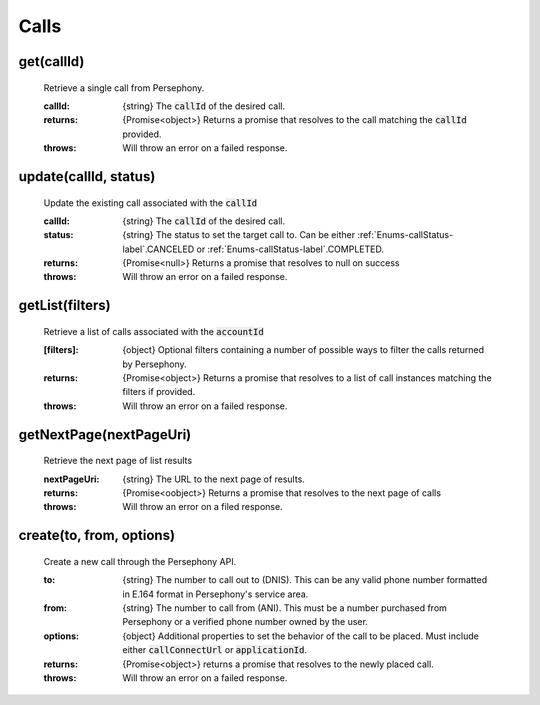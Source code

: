 Calls
======

get(callId)
^^^^^^^^^^^

    Retrieve a single call from Persephony.

    :callId: {string} The :code:`callId` of the desired call.

    :returns: {Promise<object>} Returns a promise that resolves to the call matching the :code:`callId` provided.
    :throws: Will throw an error on a failed response.

update(callId, status)
^^^^^^^^^^^^^^^^^^^^^^^^

    Update the existing call associated with the :code:`callId`

    :callId: {string} The :code:`callId` of the desired call.
    :status: {string} The status to set the target call to. Can be either :ref:`Enums-callStatus-label`.CANCELED or :ref:`Enums-callStatus-label`.COMPLETED.

    :returns: {Promise<null>} Returns a promise that resolves to null on success
    :throws: Will throw an error on a failed response.

getList(filters)
^^^^^^^^^^^^^^^^^

    Retrieve a list of calls associated with the :code:`accountId`

    :[filters]: {object} Optional filters containing a number of possible ways to filter the calls returned by Persephony.

    :returns: {Promise<object>} Returns a promise that resolves to a list of call instances matching the filters if provided.
    :throws: Will throw an error on a failed response.

getNextPage(nextPageUri)
^^^^^^^^^^^^^^^^^^^^^^^^^

    Retrieve the next page of list results

    :nextPageUri: {string} The URL to the next page of results.

    :returns: {Promise<oobject>} Returns a promise that resolves to the next page of calls
    :throws: Will throw an error on a filed response.

create(to, from, options)
^^^^^^^^^^^^^^^^^^^^^^^^^^

    Create a new call through the Persephony API.

    :to: {string} The number to call out to (DNIS). This can be any valid phone number formatted in E.164 format in Persephony's service area.
    :from: {string} The number to call from (ANI). This must be a number purchased from Persephony or a verified phone number owned by the user.
    :options: {object} Additional properties to set the behavior of the call to be placed. Must include either :code:`callConnectUrl` or :code:`applicationId`.

    :returns: {Promise<object>} returns a promise that resolves to the newly placed call.
    :throws: Will throw an error on a failed response.